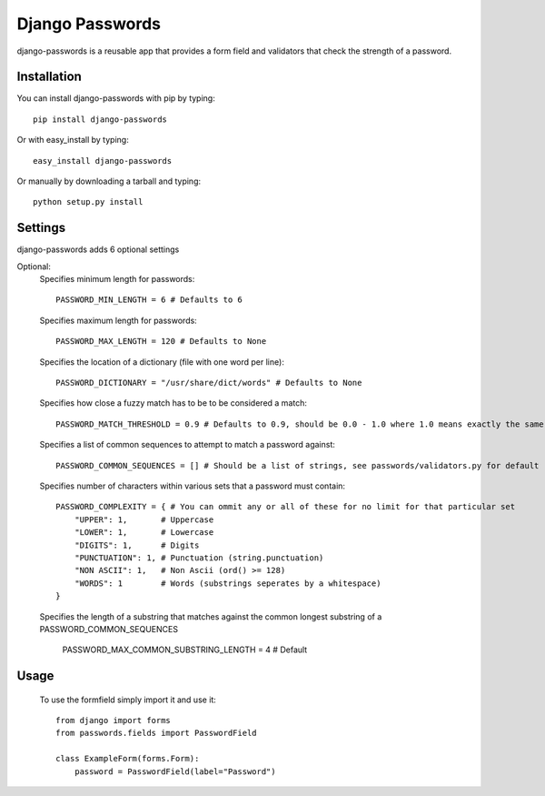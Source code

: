Django Passwords
================

django-passwords is a reusable app that provides a form field and
validators that check the strength of a password.

Installation
------------

You can install django-passwords with pip by typing::

    pip install django-passwords
    
Or with easy_install by typing::

    easy_install django-passwords
    
Or manually by downloading a tarball and typing::

    python setup.py install
    
Settings
--------

django-passwords adds 6 optional settings

Optional:
    Specifies minimum length for passwords::

        PASSWORD_MIN_LENGTH = 6 # Defaults to 6

    Specifies maximum length for passwords::

        PASSWORD_MAX_LENGTH = 120 # Defaults to None

    Specifies the location of a dictionary (file with one word per line)::

        PASSWORD_DICTIONARY = "/usr/share/dict/words" # Defaults to None

    Specifies how close a fuzzy match has to be to be considered a match::

        PASSWORD_MATCH_THRESHOLD = 0.9 # Defaults to 0.9, should be 0.0 - 1.0 where 1.0 means exactly the same.

    Specifies a list of common sequences to attempt to match a password against::

        PASSWORD_COMMON_SEQUENCES = [] # Should be a list of strings, see passwords/validators.py for default

    Specifies number of characters within various sets that a password must contain::

        PASSWORD_COMPLEXITY = { # You can ommit any or all of these for no limit for that particular set
            "UPPER": 1,       # Uppercase
            "LOWER": 1,       # Lowercase
            "DIGITS": 1,      # Digits
            "PUNCTUATION": 1, # Punctuation (string.punctuation)
            "NON ASCII": 1,   # Non Ascii (ord() >= 128)
            "WORDS": 1        # Words (substrings seperates by a whitespace)
        }

        
    Specifies the length of a substring that matches against the 
    common longest substring of a PASSWORD_COMMON_SEQUENCES
    
        PASSWORD_MAX_COMMON_SUBSTRING_LENGTH = 4 # Default


Usage
-----

    To use the formfield simply import it and use it::

        from django import forms
        from passwords.fields import PasswordField

        class ExampleForm(forms.Form):
            password = PasswordField(label="Password")
